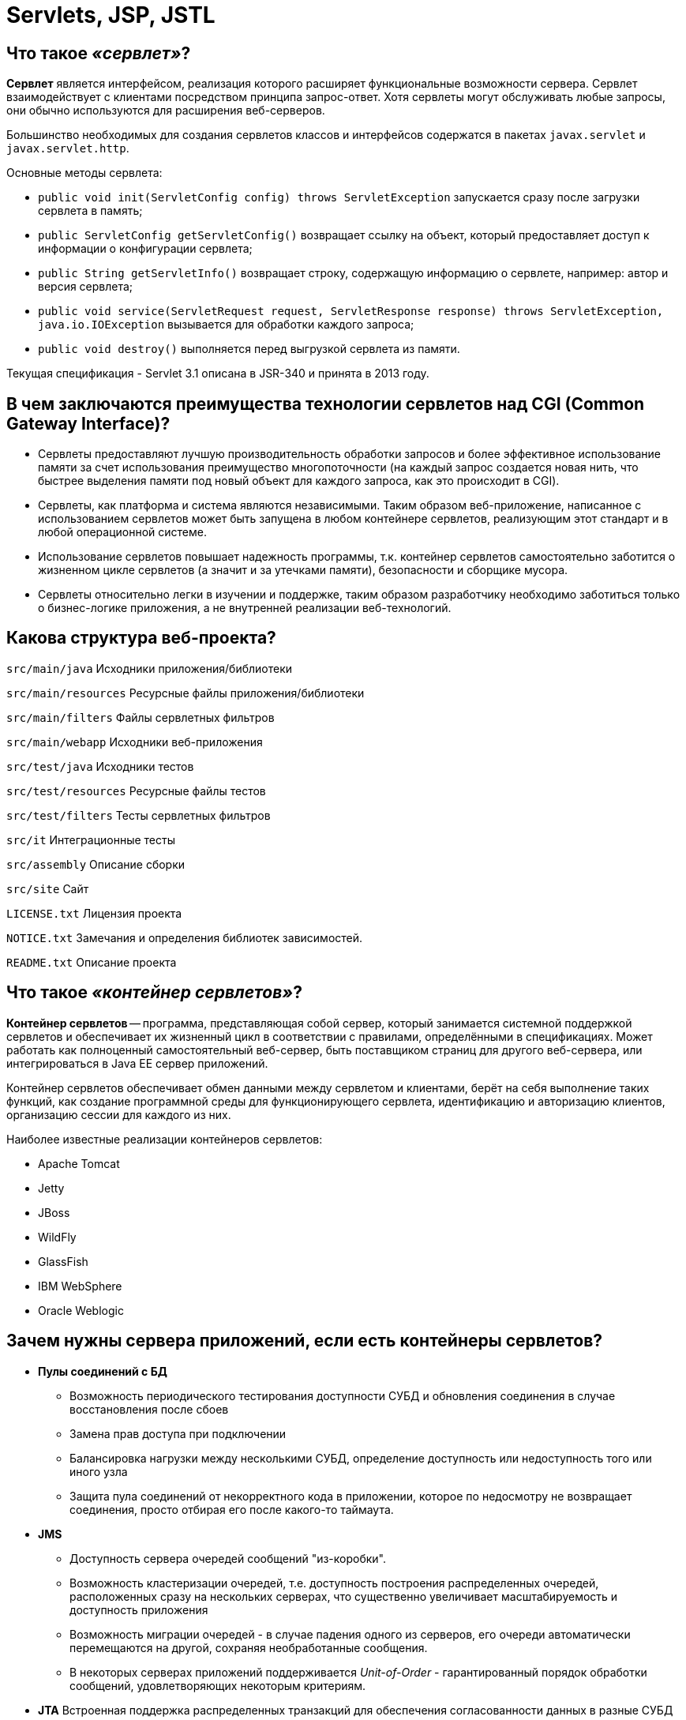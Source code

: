 
= Servlets, JSP, JSTL

== Что такое _«сервлет»_?

*Сервлет* является интерфейсом, реализация которого расширяет функциональные возможности сервера. Сервлет взаимодействует с клиентами посредством принципа запрос-ответ. Хотя сервлеты могут обслуживать любые запросы, они обычно используются для расширения веб-серверов.

Большинство необходимых для создания сервлетов классов и интерфейсов содержатся в пакетах `javax.servlet` и `javax.servlet.http`.

Основные методы сервлета:

* `public void init(ServletConfig config) throws ServletException` запускается сразу после загрузки сервлета в память;
* `public ServletConfig getServletConfig()` возвращает ссылку на объект, который предоставляет доступ к информации о конфигурации сервлета;
* `public String getServletInfo()` возвращает строку, содержащую информацию о сервлете, например: автор и версия сервлета;
* `public void service(ServletRequest request, ServletResponse response) throws ServletException, java.io.IOException` вызывается для обработки каждого запроса;
* `public void destroy()` выполняется перед выгрузкой сервлета из памяти.

Текущая спецификация - Servlet 3.1 описана в JSR-340 и принята в 2013 году.

== В чем заключаются преимущества технологии сервлетов над CGI (Common Gateway Interface)?

* Сервлеты предоставляют лучшую производительность обработки запросов и более эффективное использование памяти за счет использования преимущество многопоточности (на каждый запрос создается новая нить, что быстрее выделения памяти под новый объект для каждого запроса, как это происходит в CGI).
* Сервлеты, как платформа и система являются независимыми. Таким образом веб-приложение, написанное с использованием сервлетов может быть запущена в любом контейнере сервлетов, реализующим этот стандарт и в любой операционной системе.
* Использование сервлетов повышает надежность программы, т.к. контейнер сервлетов самостоятельно заботится о жизненном цикле сервлетов (а значит и за утечками памяти), безопасности и сборщике мусора.
* Сервлеты относительно легки в изучении и поддержке, таким образом разработчику необходимо заботиться только о бизнес-логике приложения, а не внутренней реализации веб-технологий.

== Какова структура веб-проекта?

`src/main/java` Исходники приложения/библиотеки

`src/main/resources` Ресурсные файлы приложения/библиотеки

`src/main/filters` Файлы сервлетных фильтров

`src/main/webapp` Исходники веб-приложения

`src/test/java` Исходники тестов

`src/test/resources` Ресурсные файлы тестов

`src/test/filters` Тесты сервлетных фильтров

`src/it` Интеграционные тесты

`src/assembly` Описание сборки

`src/site` Сайт

`LICENSE.txt` Лицензия проекта

`NOTICE.txt` Замечания и определения библиотек зависимостей.

`README.txt` Описание проекта

== Что такое _«контейнер сервлетов»_?

*Контейнер сервлетов* -- программа, представляющая собой сервер, который занимается системной поддержкой сервлетов и обеспечивает их жизненный цикл в соответствии с правилами, определёнными в спецификациях. Может работать как полноценный самостоятельный веб-сервер, быть поставщиком страниц для другого веб-сервера, или интегрироваться в Java EE сервер приложений.

Контейнер сервлетов обеспечивает обмен данными между сервлетом и клиентами, берёт на себя выполнение таких функций, как создание программной среды для функционирующего сервлета, идентификацию и авторизацию клиентов, организацию сессии для каждого из них.

Наиболее известные реализации контейнеров сервлетов:

* Apache Tomcat
* Jetty
* JBoss
* WildFly
* GlassFish
* IBM WebSphere
* Oracle Weblogic

== Зачем нужны сервера приложений, если есть контейнеры сервлетов?

* *Пулы соединений с БД*
 ** Возможность периодического тестирования доступности СУБД и обновления соединения в случае восстановления после сбоев
 ** Замена прав доступа при подключении
 ** Балансировка нагрузки между несколькими СУБД, определение доступность или недоступность того или иного узла
 ** Защита пула соединений от некорректного кода в приложении, которое по недосмотру не возвращает соединения, просто отбирая его после какого-то таймаута.
* *JMS*
 ** Доступность сервера очередей сообщений "из-коробки".
 ** Возможность кластеризации очередей, т.е. доступность построения распределенных очередей, расположенных сразу на нескольких серверах, что существенно увеличивает масштабируемость и доступность приложения
 ** Возможность миграции очередей - в случае падения одного из серверов, его очереди автоматически перемещаются на другой, сохраняя необработанные сообщения.
 ** В некоторых серверах приложений поддерживается _Unit-of-Order_ - гарантированный порядок обработки сообщений, удовлетворяющих некоторым критериям.
* *JTA* Встроенная поддержка распределенных транзакций для обеспечения согласованности данных в разные СУБД или очереди.
* *Безопасность*
 ** Наличие множества провайдеров безопасности и аутентификации:
  *** во встроенном или внешнем _LDAP-сервере_
  *** в базе данных
  *** в различных _Internet-directory_ (специализированных приложениях для управления правами доступа)
 ** Доступность _Single-Sign-On_ (возможности разделения пользовательской сессии между приложениями) посредством _Security Assertion Markup Language (SAML) 1/2_ или _Simple and Protected Negotiate (SPNEGO)_ и _Kerberos_: один из серверов выступает в роли базы для хранения пользователей, все другие сервера при аутентификации пользователя обращаются к этой базе.
 ** Возможность авторизации посредством протокола _eXtensible Access Control Markup Language (XACML)_, позволяющего описывать довольно сложные политики (например, приложение доступно пользователю только в рабочее время).
 ** Кластеризация всего вышеперечисленного
* *Масштабируемость и высокая доступность* Для контейнера сервлетов обычно так же возможно настроить кластеризацию, но она будет довольно примитивной, так как в случае его использования имеются следующие ограничения:
 ** Сложность передачи пользовательской сессии из одного _центра обработки данных (ЦоД)_ в другой через Интернет
 ** Отсутствие возможности эффективно настроить репликации сессий на большом (состоящем из 40-50 экземпляров серверов) кластере
 ** Невозможность обеспечения миграции экземпляров приложения на другой сервер
 ** Недоступность механизмов автоматического мониторинга и реакции на ошибки
* *Управляемость*
 ** Присутствие единого центра управления, т.н. _AdminServer_ и аналога _NodeManager_`'а, обеспечивающего
  *** Возможность одновременного запуска нескольких экземпляров сервера
  *** Просмотр состояния запущенных экземпляров сервера, обработчиков той или иной очереди, на том или ином сервере, количества соединений с той или иной БД
* *Административный канал и развертывание в промышленном режиме* Некоторые сервера приложений позволяют включить так называемый "административный канал" - отдельный порт, запросы по которому имеют приоритет.
 ** Просмотр состояния (выполняющихся транзакций, потоков, очередей) в случае недоступности ("зависания") сервера
 ** Обновление приложений "на-лету", без простоя:
  *** добавление на сервер новой версии приложения в "закрытом" режиме, пока пользователи продолжают работать со предыдущей
  *** тестирование корректности развертывания новой версии
  *** "скрытый" перевод на использование новой версии всех пользователей

== Как контейнер сервлетов управляет жизненным циклом сервлета, когда и какие методы вызываются?

Контейнер сервлетов управляет четырьмя фазами жизненного цикла сервлета:

* Загрузка класса сервлета -- когда контейнер получает запрос для сервлета, то происходит загрузка класса сервлета в память и вызов его конструктора без параметров.
* Инициализация класса сервлета -- после того как класс загружен контейнер инициализирует объект `ServletConfig` для этого сервлета и внедряет его через `init()` метод. Это и есть место где сервлет класс преобразуется из обычного класса в сервлет.
* Обработка запросов -- после инициализации сервлет готов к обработке запросов. Для каждого запроса клиента сервлет контейнер порождает новый поток и вызывает метод `service()` путем передачи ссылки на объекты ответа и запроса.
* Удаление - когда контейнер останавливается или останавливается приложение, то контейнер сервлетов уничтожает классы сервлетов путем вызова `destroy()` метода.

Таким образом, сервлет создаётся при первом обращении к нему и живёт на протяжении всего времени работы приложения (в отличии от объектов классов, которые уничтожаются сборщиком мусора после того, как они уже не используются) и весь жизненный цикл сервлета можно описать как последовательность вызова методов:

* `public void init(ServletConfig config)` -- используется контейнером для инициализации сервлета. Вызывается один раз за время жизни сервлета.
* `public void service(ServletRequest request, ServletResponse response)` -- вызывается для каждого запроса. Метод не может быть вызван раньше выполнения `init()` метода.
* `public void destroy()` -- вызывается для уничтожения сервлета (один раз за время жизни сервлета).

== Что такое _«дескриптор развертывания»_?

Дескриптор развертывания -- это конфигурационный файл артефакта, который будет развернут в контейнере сервлетов. В спецификации Java Platform, Enterprise Edition дескриптор развертывания описывает то, как компонент, модуль или приложение (такое, как веб-приложение или приложение предприятия) должно быть развернуто.

Этот конфигурационный файл указывает параметры развертывания для модуля или приложения с определенными настройками, параметры безопасности и описывает конкретные требования к конфигурации. Для синтаксиса файлов дескриптора развертывания используется язык XML.

[,xml]
----
<?xml version="1.0" encoding="UTF-8" ?>
<web-app xmlns="http://java.sun.com/xml/ns/j2ee"
    xmlns:xsi="http://www.w3.org/2001/XMLSchema-instance"
    xsi:schemaLocation="http://java.sun.com/xml/ns/j2ee http://java.sun.com/xml/ns/j2ee/web-app_2_4.xsd"
    version="2.4">

    <display-name>Display name.</display-name>
    <description>Description text.</description>

    <servlet>
        <servlet-name>ExampleServlet</servlet-name>
        <servlet-class>xyz.company.ExampleServlet</servlet-class>
        <load-on-startup>1</load-on-startup>
        <init-param>
            <param-name>configuration</param-name>
            <param-value>default</param-value>
        </init-param>
    </servlet>

    <servlet-mapping>
        <servlet-name>ExampleServlet</servlet-name>
        <url-pattern>/example</url-pattern>
    </servlet-mapping>

    <servlet>
        <servlet-name>ExampleJSP</servlet-name>
        <jsp-file>/sample/Example.jsp</jsp-file>
    </servlet>

    <context-param>
        <param-name>myParam</param-name>
        <param-value>the value</param-value>
    </context-param>
</web-app>
----

Для веб-приложений дескриптор развертывания должен называться `web.xml` и находиться в директории `WEB-INF`, в корне веб-приложения. Этот файл является стандартным дескриптором развертывания, определенным в спецификации. Также есть и другие типы дескрипторов, такие, как файл дескриптора развертывания `sun-web.xml`, содержащий специфичные для _Sun GlassFish Enterprise Server_ данные для развертывания именно для этого сервера приложений или файл `application.xml` в директории `META-INF` для приложений _J2EE_.

== Какие действия необходимо проделать при создании сервлетов?

Чтобы создать сервлет `ExampleServlet`, необходимо описать его в дескрипторе развёртывания:

[,xml]
----
<servlet-mapping>
    <servlet-name>ExampleServlet</servlet-name>
    <url-pattern>/example</url-pattern>
</servlet-mapping>
<servlet>
    <servlet-name>ExampleServlet</servlet-name>
    <servlet-class>xyz.company.ExampleServlet</servlet-class>
    <init-param>
        <param-name>config</param-name>
        <param-value>default</param-value>
    </init-param>
</servlet>
----

Затем создать класс `xyz.company.ExampleServlet` путём наследования от `HttpServlet` и реализовать логику его работы в методе `service()` или методах `doGet()`/`doPost()`.

== В каком случае требуется переопределять метод `service()`?

Метод `service()` переопределяется, когда необходимо, чтобы сервлет обрабатывал все запросы (и `GET`, и `POST`) в одном методе.

Когда контейнер сервлетов получает запрос клиента, то происходит вызов метода `service()`, который в зависимости от поступившего запроса вызывает или метод `doGet()` или метод `doPost()`.

== Есть ли смысл определять для сервлета конструктор? Каким образом лучше инициализировать данные?

Большого смысла определять для сервлета конструктор нет, т.к. инициализировать данные лучше не в конструкторе, а переопределив метод `init()`, в котором имеется возможность доступа к параметрам инициализации сервлета через использование объекта `ServletConfig`.

== Почему необходимо переопределить только `init()` метод без аргументов?

Метод `init()` переопределяется, если необходимо инициализировать какие-то данные до того как сервлет начнет обрабатывать запросы.

При переопределении метода `init(ServletConfig config)`, первым должен быть вызван метод `super(config)`, который обеспечит вызов метода `init(ServletConfig config)` суперкласса. `GenericServlet` предоставляет другой метод `init()` без параметров, который будет вызываться в конце метода `init(ServletConfig config)`.

Необходимо использовать переопределенный метод `init()` без параметров для инициализации данных во избежание каких-либо проблем, например ошибку, когда вызов `super()` не указан в переопределенном `init(ServletConfig config)`.

== Какие наиболее распространенные задачи выполняются в контейнере сервлетов?

* Поддержка обмена данными. Контейнер сервлетов предоставляет легкий способ обмена данными между веб клиентом (браузером) и сервлетом. Благодаря контейнеру нет необходимости создавать слушателя сокета на сервере для отслеживания запросов от клиента, а также разбирать запрос и генерировать ответ. Все эти важные и комплексные задачи решаются с помощью контейнера и разработчик может сосредоточиться на бизнес логике приложения.
* Управление жизненным циклом сервлетов и ресурсов. Начиная от загрузки сервлета в память, инициализации, внедрения методов и заканчивая уничтожением сервлета. Контейнер так же предоставляет дополнительные утилиты, например JNDI, для управления пулом ресурсов.
* Поддержка многопоточности. Контейнер самостоятельно создает новую нить для каждого запроса и предоставляет ей запрос и ответ для обработки. Таким образом сервлет не инициализируется заново для каждого запроса и тем самым сохраняет память и уменьшает время до обработки запроса.
* Поддержка JSP. JSP классы не похожи на стандартные классы джавы, но контейнер сервлетов преобразует каждую JSP в сервлет и далее управляется контейнером как обычным сервлетом.
* Различные задачи. Контейнер сервлетов управляет пулом ресурсов, памятью приложения, сборщиком мусора. Предоставляются возможности настройки безопасности и многое другое.

== Что вы знаете о _сервлетных фильтрах_?

*Сервлетный фильтр* - это Java-код, пригодный для повторного использования и позволяющий преобразовать содержание HTTP-запросов, HTTP-ответов и информацию, содержащуюся в заголовках HTML. Сервлетный фильтр занимается предварительной обработкой запроса, прежде чем тот попадает в сервлет, и/или последующей обработкой ответа, исходящего из сервлета.

Сервлетные фильтры могут:

* перехватывать инициацию сервлета прежде, чем сервлет будет инициирован;
* определить содержание запроса прежде, чем сервлет будет инициирован;
* модифицировать заголовки и данные запроса, в которые упаковывается поступающий запрос;
* модифицировать заголовки и данные ответа, в которые упаковывается получаемый ответ;
* перехватывать инициацию сервлета после обращения к сервлету.

Сервлетный фильтр может быть конфигурирован так, что он будет работать с одним сервлетом или группой сервлетов. Основой для формирования фильтров служит интерфейс `javax.servlet.Filter`, который реализует три метода:

* `void init(FilterConfig config) throws ServletException`;
* `void destroy()`;
* `void doFilter(ServletRequest request, ServletResponse response, FilterChain chain) throws IOException, ServletException`;

Метод `init()` вызывается прежде, чем фильтр начинает работать,и настраивает конфигурационный объект фильтра. Метод `doFilter()` выполняет непосредственно работу фильтра. Таким образом, сервер вызывает `init()` один раз, чтобы запустить фильтр в работу, а затем вызывает `doFilter()` столько раз, сколько запросов будет сделано непосредственно к данному фильтру. После того, как фильтр заканчивает свою работу, вызывается метод `destroy()`.

Интерфейс `FilterConfig` содержит метод для получения имени фильтра, его параметров инициации и контекста активного в данный момент сервлета. С помощью своего метода `doFilter()` каждый фильтр получает текущий запрос `request` и ответ `response`, а также `FilterChain`, содержащий список фильтров, предназначенных для обработки. В `doFilter()` фильтр может делать с запросом и ответом всё, что ему захочется - собирать данные или упаковывать объекты для придания им нового поведения. Затем фильтр вызывает `chain.doFilter()`, чтобы передать управление следующему фильтру. После возвращения этого вызова фильтр может по окончании работы своего метода `doFilter()` выполнить дополнительную работу над полученным ответом. К примеру, сохранить регистрационную информацию об этом ответе.

После того, как класс-фильтр откомпилирован, его необходимо установить в контейнер и _«приписать» (map)_ к одному или нескольким сервлетам. Объявление и подключение фильтра отмечается в дескрипторе развёртывания `web.xml` внутри элементов `<filter>` и `<filter-mapping>`. Для подключение фильтра к сервлету необходимо использовать вложенные элементы `<filter-name>` и `<servlet-name>`.

____
Объявление класс-фильтра `FilterConnect` с именем `FilterName`:
____

[,xml]
----
  <filter>
        <filter-name>FilterName</filter-name>
        <filter-class>FilterConnect</filter-class>
        <init-param>
                <!--- фильтр имеет параметр инициализации `active`, которому присваивается значение `true`. -->
                <param-name>active</param-name>
                <param-value>true</param-true>
        </init-param>
  </filter>
----

____
Подключение фильтра `FilterName` к сервлету `ServletName`:
____

[,xml]
----
  <filter-mapping>
        <filter-name>FilterName</filter-name>
        <servlet-name>ServletName</servlet-name>
  </filter-mapping>
----

Для связи фильтра со страницами HTML или группой сервлетов необходимо использовать тег `<url-pattern>`:

____
Подключение фильтра `FilterName` ко всем вызовам .html страниц
____

[,xml]
----
  <filter-mapping>
          <filter-name>FilterName</filter-name>
          <url-pattern>*.html</url-pattern>
  </filter-mapping>
----

Порядок, в котором контейнер строит цепочку фильтров для запроса определяется следующими правилами:

* цепочка, определяемая `<url-pattern>`, выстраивается в том порядке, в котором встречаются соответствующие описания фильтров в `web.xml`;
* последовательность сервлетов, определенных с помощью `<servlet-name>`, также выполняется в той последовательности, в какой эти элементы встречаются в дескрипторе развёртывания `web.xml`.

== Зачем в сервлетах используются различные _listener_?

*Listener (слушатель)* работает как триггер, выполняя определённые действия при наступлении какого-либо события в жизненном цикле сервлета.

Слушатели, разделённые по области видимости (scope):

* _Request_:
 ** `ServletRequestListener` используется для того, чтобы поймать момент создания и уничтожения запроса;
 ** `ServletRequestAttributeListener` используется для прослушивания событий, происходящих с атрибутами запроса.
* _Context_:
 ** `ServletContextListener` позволяет поймать момент, когда контекст инициализируется либо уничтожается;
 ** `ServletContextAttributeListener` используется для прослушивании событий, происходящих с атрибутами в контексте.
* _Session_:
 ** `HttpSessionListener` позволяет поймать момент создания и уничтожения сессии;
 ** `HttpSessionAttributeListener` используется при прослушивании событий происходящих с атрибутами в сессии;
 ** `HttpSessionActivationListener` используется в случае, если происходит миграция сессии между различными JVM в распределённых приложениях;
 ** `HttpSessionBindingListener` так же используется для прослушивания событий, происходящих с атрибутами в сессии. Разница между `HttpSessionAttributeListener` и `HttpSessionBindingListener` слушателями: первый декларируется в `web.xml`; экземпляр класса создается контейнером автоматически в единственном числе и применяется ко всем сессиям; второй: экземпляр класса должен быть создан и закреплён за определённой сессией «вручную», количество экземпляров также регулируется самостоятельно.

Подключение слушателей:

[,xml]
----
<web-app>
    ...
    <listener>
        <listener-class>xyz.company.ExampleListener</listener-class>
    </listener>
    ...
</web-app>
----

`HttpSessionBindingListener` подключается в качестве атрибута непосредственно в сессию, т.е., чтобы его подключить необходимо:

* создать экземпляр класса, реализующего этот интерфейс;
* положить созданный экземпляр в сессию при помощи `setAttribute(String, Object)`.

== Когда стоит использовать фильтры сервлетов, а когда слушателей?

Следует использовать фильтры, если необходимо обрабатывать входящие или исходящие данные (например: для аутентификации, преобразования формата, компрессии, шифрования и т.д.), в случае, когда необходимо реагировать на события - лучше применять слушателей.

== Как реализовать запуск сервлета одновременно с запуском приложения?

Контейнер сервлетов обычно загружает сервлет по первому запросу клиента.

Если необходимо загрузить сервлет прямо на старте приложения (например если загрузка сервлета происходит длительное время) следует использовать элемент `<load-on-startup>` в дескрипторе или аннотацию `@loadOnStartup` в коде сервлета, что будет указывать на необходимость загрузки сервлета при запуске.

Если целочисленное значение этого параметра отрицательно, то сервлет будет загружен при запросе клиента. В противном случае - загрузится на старте приложения, при этом, чем число меньше, тем раньше в очереди на загрузку он окажется.

[,xml]
----
<servlet>
    <servlet-name>ExampleServlet</servlet-name>
    <servlet-class>xyz.company.ExampleServlet</servlet-class>
    <load-on-startup>1</load-on-startup>
</servlet>
----

== Как обработать в приложении исключения, выброшенные другим сервлетом?

Когда приложение выбрасывет исключение контейнер сервлетов обрабатывает его и создаёт ответ в формате HTML. Это аналогично тому, что происходит при кодах ошибок вроде 404, 403 и т.д.

В дополнении к этому существует возможность написания собственных сервлетов для обработки исключений и ошибок с указанием их в дескрипторе развертывания:

[,xml]
----
<error-page>
    <error-code>404</error-code>
    <location>/AppExceptionHandler</location>
</error-page>

<error-page>
    <exception-type>javax.servlet.ServletException</exception-type>
    <location>/AppExceptionHandler</location>
</error-page>
----

Основная задача таких сервлетов - обработать ошибку/исключение и сформировать понятный ответ пользователю. Например, предоставить ссылку на главную страницу или же описание ошибки.

== Что представляет собой `ServletConfig`?

Интерфейс `javax.servlet.ServletConfig` используется для передачи сервлету конфигурационной информации. Каждый сервлет имеет свой собственный экземпляр объекта `ServletConfig`, создаваемый контейнером сервлетов.

Для установки параметров конфигурации используются параметры `init-param` в `web.xml`:

[,xml]
----
<servlet>
    <servlet-name>ExampleServlet</servlet-name>
    <servlet-class>xyz.company.ExampleServlet</servlet-class>
    <init-param>
        <param-name>exampleParameter</param-name>
        <param-value>parameterValue</param-value>
    </init-param>
</servlet>
----

или аннотации `@WebInitParam`:

[,java]
----
@WebServlet(
    urlPatterns = "/example",
    initParams = {
        @WebInitParam(name = "exampleParameter", value = "parameterValue")
    }
)
public class ExampleServlet extends HttpServlet {
    //...
}
----

Для получения `ServletConfig` сервлета используется метод `getServletConfig()`.

== Что представляет собой `ServletContext`?

Уникальный (в рамках веб-приложения) объект `ServletContext` реализует интерфейс `javax.servlet.ServletContext` и предоставляет сервлетам доступ к параметрам этого веб-приложения.  Для предоставления доступа используется элемент `<context-param>` в `web.xml`:

[,xml]
----
<web-app>
    ...
    <context-param>
        <param-name>exampleParameter</param-name>
        <param-value>parameterValue</param-value>
    </context-param>
    ...
</web-app>
----

Объект `ServletContext` можно получить с помощью метода `getServletContext()` у интерфейса `ServletConfig`. Контейнеры сервлетов так же могут предоставлять контекстные объекты, уникальные для группы сервлетов. Каждая из групп будет связана со своим набором URL-путей хоста. В спецификации Servlet 3 `ServletContext` был расширен и теперь предоставляет возможности программного добавления слушателей и фильтров в приложение. Так же у этого интерфейса имеется множество полезных методов таких как 	`getServerInfo()`, `getMimeType()`, `getResourceAsStream()` и т.д.

== В чем отличия `ServletContext` и `ServletConfig`?

* `ServletConfig` уникален для сервлета, а `ServletContext` - для приложения;
* `ServletConfig` используется для предоставления параметров инициализации конкретному сервлету, а `ServletContext` для предоставления параметров инициализации для всех сервлетов приложения;
* для `ServletConfig` возможности модифицировать атрибуты отсутствуют, атрибуты в объекте `ServletContext` можно изменять.

== Для чего нужен интерфейс `ServletResponse`?

Интерфейс `ServletResponse` используется для отправки данных клиенту. Все методы данного инструмента служат именно этой цели:

* `String getCharacterEncoding()` - возвращает MIME тип кодировки (к примеру - UTF8), в которой будет выдаваться информация;
* `void setLocale(Locale locale)`/`Locale getLocale()` - указывают на язык используемый в документе;
* `ServletOutputStream getOutputStream()`/`PrintWriter getWriter()` - возвращают потоки вывода данных;
* `void setContentLength(int len)` - устанавливает значение поля HTTP заголовка _Content-Length_;
* `void setContentType(String type)` - устанавливает значение поля HTTP заголовка _Content-Type_.
* `void reset()` - позволяет сбросить HTTP заголовок к значениям по-умолчанию, если он ещё не был отправлен
* и др.

== Для чего нужен интерфейс `ServletRequest`?

Интерфейс `ServletRequest` используется для получения параметров соединения, запроса, а также заголовков, входящего потока данных и т.д.

== Что такое `Request Dispatcher`?

Интерфейс `RequestDispatcher` используется для передачи запроса другому ресурсу, при этом существует возможность добавления данных, полученных из этого ресурса к собственному ответу сервлета. Так же этот интерфейс используется для внутренней коммуникации между сервлетами в одном контексте.

В интерфейсе объявлено два метода:

* `void forward(ServletRequest var1, ServletResponse var2)` -- передает запрос из сервлета к другому ресурсу (сервлету, JSP или HTML файлу) на сервере.
* `void include(ServletRequest var1, ServletResponse var2)` -- включает контент ресурса (сервлет, JSP или HTML страница) в ответ.

Доступ к интерфейсу можно получить с помощью метода интерфейса `ServletContext` - `RequestDispatcher getRequestDispatcher(String path)`, где путь начинающийся с `/`, интерпретируется относительно текущего корневого пути контекста.

== Как из одного сервлета вызвать другой сервлет?

Для вызова сервлета из того же приложения необходимо использовать механизм внутренней коммуникации сервлетов (_inter-servlet communication mechanisms_) через вызовы методов `RequestDispatcher`:

* `forward()` - передаёт выполнение запроса в другой сервлет;
* `include()` - предоставляет возможность включить результат работы другого сервлета в возвращаемый ответ.

Если необходимо вызывать сервлет принадлежащий другому приложению, то использовать `RequestDispatcher` уже не получится, т.к. он определен только для текущего приложения. Для подобных целей необходимо использовать метод `ServletResponse` - `sendRedirect()` которому предоставляется полный URL другого сервлета. Для передачи данных между сервлетами можно использовать `cookies`.

== Чем отличается `sendRedirect()` от `forward()`?

*`forward()`*:

* Выполняется на стороне сервера;
* Запрос перенаправляется на другой ресурс в пределах того же сервера;
* Не зависит от протокола клиентского запроса, так как обеспечивается контейнером сервлетов;
* Нельзя применять для внедрения сервлета в другой контекст;
* Клиент не знает о фактически обрабатываемом ресурсе и URL в строке остается прежним;
* Выполняется быстрее метода `sendRedirect()`;
* Определён в интерфейсе `RequestDispatcher`.

*`sendRedirect()`*:

* Выполняется на стороне клиента;
* Клиенту возвращается ответ `302 (redirect)` и запрос перенаправляется на другой сервер;
* Может использоваться только с клиентами HTTP;
* Разрешается применять для внедрения сервлета в другой контекст;
* URL адрес изменяется на адрес нового ресурса;
* Медленнее `forward()` т.к. требует создания нового запроса;
* Определён в интерфейсе `HttpServletResponse`.

== Для чего используются атрибуты сервлетов и как происходит работа с ними?

Атрибуты сервлетов используются для внутренней коммуникации сервлетов.

В веб-приложении существует возможность работы с атрибутами используя методы `setAttribute()`, `getAttribute()`, `removeAttribute()`, `getAttributeNames()`, которые предоставлены интерфейсами `ServletRequest`, `HttpSession` и `ServletContext` (для областей видимости _request_, _session_, _context_ соответственно).

== Каким образом можно допустить в сервлете deadlock?

Можно получить блокировку, например, допустив циклические вызовы метода `doPost()` в методе `doGet()` и метода `doGet()` в методе `doPost()`.

== Как получить реальное расположение сервлета на сервере?

Реальный путь к расположению сервлета на сервере можно получить из объекта `ServletContext`:

`getServletContext().getRealPath(request.getServletPath())`.

== Как получить информацию о сервере из сервлета?

Информацию о сервере можно получить из объекта `ServletContext`:

`getServletContext().getServerInfo()`.

== Как получить IP адрес клиента на сервере?

IP адрес клиента можно получить вызвав `request.getRemoteAddr()`.

== Какие классы-обертки для сервлетов вы знаете?

Собственные обработчики `ServletRequest` и `ServletResponse` можно реализовать, добавив новые или переопределив существующие методы у классов-обёрток `ServletRequestWrapper` (`HttpServletRequestWrapper`) и `ServletResponseWrapper` (`HttpServletRequestWrapper`).

== В чем отличия `GenericServlet` и `HttpServlet`?

Абстрактный класс `GenericServlet` -- независимая от используемого протокола реализация интерфейса `Servlet`, а абстрактный класс `HttpServlet` в свою очередь расширяет `GenericServlet` для протокола HTTP..

== Почему `HttpServlet` класс объявлен как абстрактный?

Класс `HTTPServlet` предоставляет лишь общую реализацию сервлета для HTTP протокола. Реализация ключевых методов `doGet()` и `doPost()`, содержащих основную бизнес-логику перекладывается на разработчика и по умолчанию возвращает `HTTP 405 Method Not Implemented error`.

== Какие основные методы присутствуют в классе `HttpServlet`?

* `doGet()` - для обработки HTTP запросов `GET`;
* `doPost()` - для обработки HTTP запросов `POST`;
* `doPut()` - для обработки HTTP запросов `PUT`;
* `doDelete()` - для обработки HTTP запросов `DELETE`;
* `doHead()` - для обработки HTTP запросов `HEAD`;
* `doOptions()` - для обработки HTTP запросов `OPTIONS`;
* `doTrace()` - для обработки HTTP запросов `TRACE`.

== Стоит ли волноваться о многопоточной безопасности работая с сервлетами?

Методы `init()` и `destroy()` вызываются один раз за жизненный цикл сервлета -- поэтому по поводу них беспокоиться не стоит.

Методы `doGet()`, `doPost()`, `service()` вызываются на каждый запрос клиента и т.к. сервлеты используют многопоточность, то здесь задумываться о потокобезопасной работе обязательно. При этом правила использования многопоточности остаются теми же: локальные переменные этих методов будут созданы отдельно для каждого потока, а при использовании глобальных разделяемых ресурсов необходимо использовать синхронизацию или другие приёмы многопоточного программирования.

== Какой метод HTTP не является неизменяемым?

HTTP метод называется неизменяемым, если он на один и тот же запрос всегда возвращает одинаковый результат. HTTP методы `GET`, `PUT`, `DELETE`, `HEAD` и `OPTIONS` являются неизменяемыми, поэтому необходимо реализовывать приложение так, чтобы эти методы возвращали одинаковый результат постоянно. К изменяемым методам относится метод `POST`, который и используется для реализации чего-либо, что изменяется при каждом запросе.

К примеру, для доступа к статической HTML странице используется метод `GET`, т.к. он всегда возвращает одинаковый результат. При необходимости сохранять какую-либо информацию, например в базе данных, нужно использовать `POST` метод.

== Какие есть методы отправки данных с клиента на сервер?

* `GET` - используется для запроса содержимого указанного ресурса, изображения или гипертекстового документа. Вместе с запросом могут передаваться дополнительные параметры как часть URI, значения могут выбираться из полей формы или передаваться непосредственно через URL. При этом запросы кэшируются и имеют ограничения на размер. Этот метод является основным методом взаимодействия браузера клиента и веб-сервера.
* `POST` - используется для передачи пользовательских данных в содержимом HTTP-запроса на сервер. Пользовательские данные упакованы в тело запроса согласно полю заголовка Content-Type и/или включены в URI запроса. При использовании метода POST под URI подразумевается ресурс, который будет обрабатывать запрос.

== В чем разница между методами `GET` и `POST`?

* `GET` передает данные серверу используя URL, тогда как `POST` передает данные, используя тело HTTP запроса. Длина URL ограничена 1024 символами, это и будет верхним ограничением для данных, которые можно отослать через `GET`. `POST` может отправлять гораздо большие объемы данных. Лимит устанавливается web-server и составляет обычно около 2 Mb.
* Передача данных методом `POST` более безопасна, чем методом `GET`, так как секретные данные (например пароль) не отображаются напрямую в web-клиенте пользователя, в отличии от URL, который виден почти всегда. Иногда это преимущество превращается в недостаток - вы не сможете послать данные за кого-то другого.
* ``GET``метод является неизменяемым, тогда как `POST` -- изменяемый.

== В чем разница между `PrintWriter` и `ServletOutputStream`?

`PrintWriter` -- класс для работы с символьным потоком, экземпляр которого можно получить через метод `ServletResponse` `getWriter()`;

`ServletOutputStream` -- класс для работы байтовым потоком. Для получения его экземпляра используется метод `ServletResponse` `getOutputStream()`.

== Можно ли одновременно использовать в сервлете `PrintWriter` и `ServletOutputStream`?

Так сделать не получится, т.к. при попытке одновременного вызова `getWriter()` и `getOutputStream()` будет выброшено исключение `java.lang.IllegalStateException` с сообщением, что уже был вызван другой метод.

== Расскажите об интерфейсе `SingleThreadModel`.

Интерфейс `SingleThreadModel` является маркерным - в нем не объявлен ни один метод, однако, если сервлет реализует этот интерфейс, то метод `service()` этого сервлета гарантированно не будет одновременно выполняться в двух потоках. Контейнер сервлетов либо синхронизирует обращения к единственному экземпляру, либо обеспечивает поддержку пула экземпляров и перенаправление запроса свободному сервлету.
Другими словами, контейнер гарантирует отсутствие конфликтов при одновременном обращении к переменным или методам экземпляра сервлета. Однако существуют также и другие разделяемые ресурсы, которые даже при использовании этого интерфейса, остаются всё так же доступны обработчикам запросов в других потоках. Т.о. пользы от использования этого интерфейса немного и в спецификации Servlet 2.4 он был объявлен `deprecated`.

== Что означает _URL encoding_? Как это осуществить в Java?

*URL Encoding* -- процесс преобразования данных в форму CGI (Common Gateway Interface), не содержащую пробелов и нестандартных символов, которые заменяются в процессе кодирования на специальные escape-символы. В Java для кодирования строки используется метод `java.net.URLEncoder.encode(String str, String unicode)`. Обратная операция декодирования возможна через использование метода `java.net.URLDecoder.decode(String str, String unicode)`.

____
`Hello мир!` преобразовывается в `Hello%20%D0%BC%D0%B8%D1%80!`.
____

== Какие различные методы управления сессией в сервлетах вы знаете?

При посещении клиентом Web-ресурса и выполнении вариантов запросов, контекстная информация о клиенте не хранится. В протоколе HTTP нет возможностей для сохранения и изменения информации о предыдущих посещениях клиента. Сеанс (сессия) -- соединение между клиентом и сервером, устанавливаемое на определенное время, за которое клиент может отправить на сервер сколько угодно запросов. Сеанс устанавливается непосредственно между клиентом и Web-сервером. Каждый клиент устанавливает с сервером свой собственный сеанс. Сеансы используются для обеспечения хранения данных во время нескольких запросов Web-страницы или на обработку информации, введенной в пользовательскую форму в результате нескольких HTTP-соединений (например, клиент совершает несколько покупок в интернет-магазине; студент отвечает на несколько тестов в системе дистанционного обучения).

Существует несколько способов обеспечения уникального идентификатора сессии:

* *User Authentication* -- Предоставление учетных данных самим пользователем в момент аутентификации. Переданная таким образом информация в дальнейшем используется для поддержания сеанса. Это метод не будет работать, если пользователь вошёл в систему одновременно из нескольких мест.
* *HTML Hidden Field* -- Присвоение уникального значения скрытому полю HTML страницы, в момент когда пользователь начинает сеанс. Этот метод не может быть использован со ссылками, потому что нуждается в подтверждении формы со скрытым полем каждый раз во время формирования запроса. Кроме того, это не безопасно, т.к. существует возможность простой подмены такого идентификатора.
* *URL Rewriting* -- Добавление идентификатора сеанса как параметра URL. Достаточно утомительная операция, потому что требует постоянного отслеживания этого идентификатора при каждом запросе или ответе.
* *Cookies* -- Использование небольших фрагментов данных, отправленных web-сервером и хранимых на устройстве пользователя. Данный метод не будет работать, если клиент отключает использование cookies.
* *Session Management API* -- Использование специального API для отслеживания сеанса, построенный на основе и на методах, описанных выше и который решает частные проблемы перечисленных способов:
 ** Чаще всего недостаточно просто отслеживать сессию, необходимо ещё и сохранять какие-либо дополнительные данные о ней, которые могут потребоваться при обработке последующих запросов. Осуществление такого поведения требует много дополнительных усилий.
 ** Все вышеперечисленные методы не являются универсальными: для каждого из них можно подобрать конкретный сценарий, при котором они не будут работать.

== Что такое _cookies_?

*Сookies («куки»)* -- небольшой фрагмент данных, отправленный web-сервером и хранимый на устройстве пользователя. Всякий раз при попытке открыть страницу сайта, web-клиент пересылает соответствующие этому сайту cookies web-серверу в составе HTTP-запроса. Применяется для сохранения данных на стороне пользователя и на практике обычно используется для:

* аутентификации пользователя;
* хранения персональных предпочтений и настроек пользователя;
* отслеживания состояния сеанса доступа пользователя;
* ведения разнообразной статистики.

== Какие методы для работы с cookies предусмотрены в сервлетах?

Servlet API предоставляет поддержку cookies через класс `javax.servlet.http.Cookie`:

* Для получения массива cookies из запроса необходимо воспользоваться методом `HttpServletRequest.getCookies()`. Методов для добавления cookies в `HttpServletRequest` не предусмотрено.
* Для добавления cookie в ответ используется `HttpServletResponse.addCookie(Cookie c)`. Метода получения cookies в `HttpServletResponse` отсутствует.

== Что такое _URL Rewriting_?

*URL Rewriting* - специальная перезапись (перекодирование) оригинального URL. Данный механизм может использоваться для управления сессией в сервлетах, когда _cookies_ отключены.

== Зачем нужны и чем отличаются методы `encodeURL()` и `encodeRedirectURL()`?

`HttpServletResponse.encodeURL()` предоставляет способ преобразования URL в HTML гиперссылку с преобразованием спецсимволов и пробелов, а так же добавления _session id_ к URL. Такое поведение аналогично `java.net.URLEncoder.encode()`, но с добавлением дополнительного параметра `jsessionid` в конец URL.

Метод `HttpServletResponse.encodeRedirectURL()` преобразует URL для последующего использования в методе `sendRedirect()`.

Таким образом для HTML гиперссылок при _URL rewriting_ необходимо использовать `encodeURL()`, а для URL при перенаправлении - `encodeRedirectUrl()`.

== Что такое _«сессия»_?

*Сессия*  - это сеанс связи между клиентом и сервером, устанавливаемый на определенное время. Сеанс устанавливается непосредственно между клиентом и веб-сервером в момент получения первого запроса к веб-приложению. Каждый клиент устанавливает с сервером свой собственный сеанс, который сохраняется до окончания работы с приложением.

== Как уведомить объект в сессии, что сессия недействительна или закончилась?

Чтобы быть уверенным в том, что объект будет оповещён о прекращении сессии, нужно реализовать интерфейс `javax.servlet.http.HttpSessionBindingListener`. Два метода этого интерфейса: `valueBound()` и `valueUnbound()` используются при добавлении объекта в качестве атрибута к сессии и при уничтожении сессии соответственно.

== Какой существует эффективный способ удостоверится, что все сервлеты доступны только для пользователя с верной сессией?

Сервлет фильтры используются для перехвата всех запросов между контейнером сервлетов и сервлетом. Поэтому логично использовать соответствующий фильтр для проверки необходимой информации (например валидности сессии) в запросе.

== Как мы можем обеспечить _transport layer security_ для нашего веб приложения?

Для обеспечения _transport layer security_ необходимо настроить поддержку SSL сервлет контейнера. Как это сделать зависит от конкретной реализации сервлет-контейнера.

== Как организовать подключение к базе данных, обеспечить журналирование в сервлете?

При работе с большим количеством подключений к базе данных рекомендуется инициализировать их в _servlet context listener_, а также установить в качестве атрибута контекста для возможности использования другими сервлетами.

Журналирование подключается к сервлету стандартным для логгера способом (например для _log4j_ это может быть property-файл или XML-конфигурация) , а далее эта информация используется при настройке соответствующего _context listener_.

== Какие основные особенности появились в спецификации _Servlet 3_?

* *Servlet Annotations*. До Servlet 3 вся конфигурация содержалась в `web.xml`, что приводило к ошибкам и неудобству при работе с большим количестве сервлетов. Примеры аннотаций: `@WebServlet`, `@WebInitParam`, `@WebFilter`, `@WebListener`.
* *Web Fragments*. Одностраничное веб приложение может содержать множество модулей: все модули прописываются в `fragment.xml` в папке `META-INF\`. Это позволяет разделять веб приложение на отдельные модули, собранные как .jar-файлы в отдельной `lib\` директории.
* *Динамическое добавление веб компонентов*. Появилась возможность программно добавлять фильтры и слушатели, используя `ServletContext` объект. Для этого применяются методы `addServlet()`, `addFilter()`, `addListener()`. Используя это нововведение стало доступным построение динамической системы, в которой необходимый объект будет создан и вызван только по необходимости.
* *Асинхронное выполнение*. Поддержка асинхронной обработки позволяет передать выполнение запроса в другой поток без удержания всего сервера занятым.

== Какие способы аутентификации доступны сервлету?

Спецификация сервлетов определяет четыре типа проверки подлинности:

* *HTTP Basic Authentication* - `BASIC`. При доступе к закрытым ресурсам появится окно, которое попросит ввести данные для аутентификации.
* *Form Based Login* - `FORM`. Используется собственная html форма:
* *HTTP Digest Authentication* - `DIGEST`. Цифровая аутентификация с шифрованием.
* *HTTPS Authentication* - `CLIENT-CERT`. Аутентификация с помощью клиентского сертификата.

[,xml]
----
<login-config>
    <auth-method>FORM</auth-method>
    <form-login-config>
        <form-login-page>/login.html</form-login-page>
        <form-error-page>/error.html</form-error-page>
    </form-login-config>
</login-config>
----

== Что такое _Java Server Pages (JSP)_?

*JSP (JavaServer Pages)* -- платформонезависимая переносимая и легко расширяемая технология разработки веб-приложений, позволяющая веб-разработчикам создавать содержимое, которое имеет как статические, так и динамические компоненты. Страница JSP содержит текст двух типов: статические исходные данные, которые могут быть оформлены в одном из текстовых форматов HTML, SVG, WML, или XML, и _JSP-элементы_, которые конструируют динамическое содержимое. Кроме этого могут использоваться _библиотеки JSP-тегов_, а также _EL (Expression Language)_, для внедрения Java-кода в статичное содержимое JSP-страниц.

Код JSP-страницы транслируется в Java-код сервлета с помощью компилятора JSP-страниц _Jasper_, и затем компилируется в байт-код JVM.

JSP-страницы загружаются на сервере и управляются Java EE Web Application. Обычно такие страницы упакованы в файловые архивы .war и .ear.

== Зачем нужен JSP?

JSP расширяет технологию сервлетов обеспечивая возможность создания динамических страницы с HTML подобным синтаксисом.

Хотя создание представлений поддерживается и в сервлетах, но большая часть любой веб-страницы является статической, поэтому код сервлета в таком случае получается чересчур перегруженным, замусоренным и поэтому при его написании легко допустить ошибку.

Еще одним преимуществом JSP является горячее развертывание - возможность заменить одну страницу на другую непосредственно в контейнере без необходимости перекомпилировать весь проект или перезапускать сервер.

Однако рекомендуется избегать написания серьёзной бизнес-логики в JSP и использовать страницу только в качестве представления.

== Опишите, как обрабатываются JSP страницы, начиная от запроса к серверу, заканчивая ответом пользователю.

Когда пользователь переходит по ссылке на страницу `page.jsp`, он отправляет http-запрос на сервер `GET /page.jsp`. Затем, на основе этого запроса и текста самой страницы, сервер генерирует java-класс, компилирует его и выполняет полученный сервлет, формирующий ответ пользователю в виде представления этой страницы, который сервер и перенаправляет обратно пользователю.

== Расскажите об этапах (фазах) жизненного цикла JSP.

Если посмотреть код внутри созданной JSP страницы, то он будет выглядеть как HTML и не будет похож на java класс. Конвертацией JSP страниц в HTML код занимается контейнер, который так же создает и сервлет для использования в веб приложении.

Жизненный цикл JSP состоит из нескольких фаз, которыми руководит JSP контейнер:

* *Translation* -- проверка и парсинг кода JSP страницы для создания кода сервлета.
* *Compilation* -- компиляция исходного кода сервлета.
* *Class Loading* -- загрузка скомпилированного класса в память.
* *Instantiation* -- внедрение конструктора без параметра загруженного класса для инициализации в памяти.
* *Initialization* -- вызов `init()` метода объекта JSP класса и инициализация конфигурации сервлета с первоначальными параметрами, которые указаны в дескрипторе развертывания (`web.xml`). После этой фазы JSP способен обрабатывать запросы клиентов. Обычно эти фазы происходят после первого запроса клиента (т.е. ленивая загрузка), но можно настроить загрузку и инициализацию JSP на старте приложения по аналогии с сервлетами.
* *Request Processing* -- длительный жизненный цикл обработки запросов клиента JSP страницей. Обработка является многопоточной и аналогична сервлетам -- для каждого запроса создается новый поток, объекты `ServletRequest` и `ServletResponse`, происходит выполнение сервис методов.
* *Destroy* -- последняя фаза жизненного цикла JSP, на которой её класс удаляется из памяти. Обычно это происходит при выключении сервера или выгрузке приложения.

== Расскажите о методах жизненного цикла JSP.

Контейнер сервлетов (например, Tomcat, GlassFish) создает из JSP-страницы класс сервлета, наследующего свойства интерфейса `javax.servlet.jsp.HttpJspBase` и включающего следующие методы:

* `jspInit()` -- метод объявлен в JSP странице и реализуется с помощью контейнера. Этот метод вызывается один раз в жизненном цикле JSP для того, чтобы инициализировать конфигурационные параметры указанные в дескрипторе развертывания. Этот метод можно переопределить с помощью определения элемента _JSP scripting_ и указания необходимых параметров для инициализации;
* `_jspService()` -- метод переопределяется контейнером автоматически и соответствует непосредственно коду JSP, описанному на странице. Этот метод определен в интерфейсе `HttpJspPage`, его имя начинается с нижнего подчеркивания и он отличается от других методов жизненного цикла тем, что его невозможно переопределить;
* `jspDestroy()` -- метод вызывается контейнером для удаления объекта из памяти (на последней фазе жизненного цикла JSP - Destroy). Метод вызывается только один раз и доступен для переопределения, предоставляя возможность освободить ресурсы, которые были созданы в `jspInit()`.

== Какие методы жизненного цикла JSP могут быть переопределены?

Возможно переопределить лишь `jspInit()` и `jspDestroy()` методы.

== Как можно предотвратить прямой доступ к JSP странице из браузера?

Прямой доступ к директории `/WEB-INF/` из веб-приложения отсутствует. Поэтому JSP-страницы можно расположить внутри этой папки и тем самым запретить доступ к странице из браузера. Однако, по аналогии с описанием сервлетов, будет необходимо настроить дескриптор развертывания:

[,xml]
----
<servlet>
    <servlet-name>Example</servlet-name>
    <jsp-file>/WEB-INF/example.jsp</jsp-file>
    <init-param>
        <param-name>exampleParameter</param-name>
        <param-value>parameterValue</param-value>
    </init-param>
</servlet>

<servlet-mapping>
    <servlet-name>Example</servlet-name>
    <url-pattern>/example.jsp</url-pattern>
</servlet-mapping>
----

== Какая разница между _динамическим_ и _статическим_ содержимым JSP?

Статическое содержимое JSP (HTML, код JavaScript, изображения и т.д.) не изменяется в процессе работы веб приложения.

Динамические ресурсы созданы для того, чтобы отображать свое содержимое в зависимости от пользовательских действий. Обычно они представлены в виде выражений EL (Expression Language), библиотек JSP-тегов и пр.

== Как закомментировать код в JSP?

* `+<!—- HTML комментарий; отображается на странице JSP —->+` такие комментарии будут видны клиенту при просмотре кода страницы.
* `<%—- JSP комментарий; не отображается на странице JSP —-%>` такие комментарии описываются в созданном сервлете и не посылаются клиенту. Для любых комментариев по коду или отладочной информации необходимо использовать именно такой тип комментариев.

== Какие существуют основные типы тегов JSP?

* _Выражение JSP_: `<%= expression %>` - выражение, которое будет обработано с перенаправлением результата на вывод;
* _Скриплет JSP_: `<% code %>` - код, добавляемый в метод `service()`.
* _Объявление JSP_: `<%! code %>` - код, добавляемый в тело класса сервлета вне метода `service()`.
* _Директива JSP page_: `<%@ page att="value" %>` - директивы для контейнера сервлетов с информацией о параметрах.
* _Директива JSP include_: `<%@ include file="url" %>` - файл в локальной системе, подключаемый при трансляции JSP в сервлет.
* _Комментарий JSP_: `<%-- comment --%>` - комментарий; игнорируется при трансляции JSP страницы в сервлет.

== Что вы знаете о действиях JSP (_Action tag_ и _JSP Action Elements_).

*Action tag* и *JSP Action Elements* предоставляют методы работы с Java Beans, подключения ресурсов, проброса запросов и создания динамических XML элементов. Такие элементы всегда начинаются с записи `jsp:` и используются непосредственно внутри страницы JSP без необходимости подключения сторонних библиотек или дополнительных настроек.

Наиболее часто используемыми JSP Action Elements являются:

* `jsp:include`: `<jsp:include page="относительный URL" flush="true"/>` - подключить файл при запросе страницы. Если необходимо, чтобы файл подключался в процессе трансляции страницы, то используется директива `page` совместно с атрибутом `include`;
* `jsp:useBean`: `<jsp:useBean att=значение*/>` или `+<jsp:useBean att=значение*>...</jsp:useBean>+` - найти или создать Java bean;
* `jsp:setProperty`: `<jsp:setProperty att=значение*/>` - установить свойства Java bean, или явно, или указанием на соответствующее значение, передаваемое при запросе;
* `jsp:forward`: `<jsp:forward page="относительный URL"/>` - передать запрос другой странице;
* `jsp:plugin`: `+<jsp:plugin attribute="значение"*>...</jsp:plugin>+` - сгенерировать (в зависимости от типа браузера) тэги `OBJECT` или `EMBED` для апплета, использующего технологию Java Plugin.

== Взаимодействие _JSP - сервлет - JSP_.

_«JSP - сервлет - JSP»_ архитектура построения приложений носит название _MVC (Model/View/Controller)_:

* _Model_ - классы данных и бизнес-логики;
* _View_ - страницы JSP;
* _Controller_ - сервлеты.

== Какие области видимости переменных существуют в JSP?

Область видимости объектов определяется тем контекстом, в который помещается данный объект. В зависимости от той или иной области действия так же определяется время существования объекта.

В JSP предусмотрены следующие области действия переменных (объектов):

* `request` область действия запроса - объект будет доступен на текущей JSP странице, странице пересылки (при использовании `jsp:forward`) или на включаемой странице (при использовании `jsp:include`);
* `session` область действия сессии - объект будет помещен в сеанс пользователя, будет доступен на всех JSP страницах и будет существовать пока существует сессия пользователя, или он не будет из нее принудительно удален.
* `application` область действия приложения - объект будет доступен для всех пользователей на всех JSP страницах и будет существовать на протяжении всей работы приложения или пока не будет удален принудительно и контекста приложения.
* `page` область действия страницы - объект будет доступен только на той странице, где он определен. На включаемых (`jsp:include`) и переадресуемых (`jsp:forward`) страницах данный объект уже не будет доступен.

Таким образом, чтобы объект был доступен всем JSP страницам, необходимо указать область видимости `application` или `session`, в зависимости от того требуется ли доступ к объекту всем пользователям или только текущему.

Для указания требуемой области действия при определении объекта на JSP странице используется атрибут scope тега `jsp:useBean`:

----
<jsp:useBean id="myBean" class="ru.javacore.MyBean" scope="session"/>
----

Если не указывать атрибут `scope`, то по умолчанию задается область видимости страницы `page`

== Какие неявные, внутренние объекты и методы есть на JSP странице?

*JSP implicit objects (неявные объекты)* создаются контейнером при конвертации JSP страницы в код сервлета для помощи разработчикам. Эти объекты можно использовать напрямую в скриптлетах для передачи информации в сервис методы, однако мы не можем использовать неявные объекты в JSP Declaration, т.к. такой код пойдет на уровень класса.

Существует 9 видов неявных объектов, которые можно использовать прямо на JSP странице. Семь из них объявлены как локальные переменные в начале `_jspService()` метода, а два оставшихся могут быть использованы как аргументы метода `_jspService()`.

* `out Object` :

----
<strong>Current Time is</strong>: <% out.print(new Date()); %><br>
----

* `request Object` :

----
<strong>Request User-Agent</strong>: <%=request.getHeader("User-Agent") %><br>
----

* `response Object` :

----
<strong>Response</strong>: <%response.addCookie(new Cookie("Test","Value")); %>
----

* `config Object` :

----
<strong>User init param value</strong>: <%=config.getInitParameter("User") %><br>
----

* `application Object` :

----
<strong>User context param value</strong>: <%=application.getInitParameter("User") %><br>
----

* `session Object` :

----
<strong>User Session ID</strong>: <%=session.getId() %><br>
----

* `pageContext Object` :

----
<% pageContext.setAttribute("Test", "Test Value"); %>
<strong>PageContext attribute</strong>: {Name="Test",Value="<%=pageContext.getAttribute("Test") %>"}<br>
----

* `page Object` :

----
<strong>Generated Servlet Name</strong>: <%=page.getClass().getName() %>
----

* `exception Object` :

----
<strong>Exception occured</strong>: <%=exception %><br>
----

== Какие неявные объекты не доступны в обычной JSP странице?

Неявный объект исключений JSP недоступен в обычных JSP страницах и используется на страницах ошибок JSP (_errorpage_) только для того, чтобы перехватить исключение, выброшенное JSP страницей и далее предоставить какую-либо полезную информацию клиенту.

== Что вы знаете о `PageContext` и какие преимущества его использования?

Неявный объект JSP - экземпляр класса `javax.servlet.jsp.PageContext` предоставляет доступ ко всем пространствам имён, ассоциированным с JSP-страницей, а также к различным её атрибутам.
Остальные неявные объекты добавляются к `pageContext` автоматически.

Класс `PageContext` это абстрактный класс, а его экземпляр можно получить через вызов метода `JspFactory.getPageContext()`, и освободить через вызов метода `JspFactory.releasePageContext()`.

`PageContext` обладает следующим набором особенностей и возможностей:

* единый API для обслуживания пространств имён различных областей видимости;
* несколько удобных API для доступа к различным `public`-объектам;
* механизм получения `JspWriter` для вывода;
* механизм обслуживания использования сессии страницей;
* механизм экспонирования («показа») атрибутов директивы `page` среде скриптинга;
* механизмы направления или включения текущего запроса в другие компоненты приложения;
* механизм обработки процессов исключений на страницах ошибок _errorpage_;

== Как сконфигурировать параметры инициализации для JSP?

Параметры инициализации для JSP задаются в `web.xml` файле аналогично сервлетам - элементами `servlet` и `servlet-mapping`. Единственным отличием будет указание местонахождения JSP страницы:

[,xml]
----
<servlet>
    <servlet-name>Example</servlet-name>
    <jsp-file>/WEB-INF/example.jsp</jsp-file>
    <init-param>
        <param-name>exampleParameter</param-name>
        <param-value>parameterValue</param-value>
    </init-param>
</servlet>
----

== Почему не рекомендуется использовать скриплеты (скриптовые элементы) в JSP?

JSP страницы используются в основном  для целей отображения представления (_view_), а вся бизнес-логика (_controller_) и модель (_model_) должны быть реализованы в сервлетах или классах-моделях. Обязанность JSP страницы - создание HTML ответа из переданных через атрибуты параметров. Большая часть JSP содержит HTML код, а для того, чтобы помочь верстальщикам понять JSP код страницы предоставляется функционал элементов _action_, _JSP EL_, _JSP Standart Tag Library_. Именно их и необходимо использовать вместо скриптлетов для создания моста между (JSP)HTML и (JSP)Java частями.

== Можно ли определить класс внутри JSP страницы?

Определить класс внутри JSP страницы можно, но это считается плохой практикой:

[,java]
----
<%!
private static class ExampleOne {
  //...
}
%>

<%
private class ExampleTwo {
  //...
}
%>
----

== Что вы знаете о Языке выражений JSP (JSP Expression Language -- EL)?

*JSP Expression Language (EL)* -- скриптовый язык выражений, который позволяет получить доступ к Java компонентам (JavaBeans) из JSP. Начиная с JSP 2.0 используется внутри JSP тегов для отделения Java кода от JSP для обеспечения лёгкого доступа к Java компонентам, уменьшая при этом количество кода Java в JSP-страницах, или даже полностью исключая его.

Развитие EL происходило с целью сделать его более простым для дизайнеров, которые имеют минимальные познания в языке программирования Java. До появления языка выражений, JSP имел несколько специальных тегов таких как скриптлеты (англ.), выражения и т. п. которые позволяли записывать Java код непосредственно на странице. С использованием языка выражений веб-дизайнер должен знать только то, как организовать вызов соответствующих java-методов.

Язык выражений JSP 2.0 включает:

* Создание и изменение переменных.
* Управление потоком выполнения программы: ветвление, выполнение различных типов итераций и т.д.
* Упрощенное обращение к встроенным JSP-объектам.
* Возможность создавать собственные функции.

Язык выражений используется внутри конструкции `+${ ... }+`. Подобная конструкция может размещаться либо отдельно, либо в правой части выражения установки атрибута тега.

== Какие типы EL операторов вы знаете?

Операторы в EL поддерживают наиболее часто используемые манипуляции данными.

Типы операторов:

* Стандартные операторы отношения: `==` (или `eq`), `!=` (или `neq`), `<` (или `lt`), `>` (или `gt`), `+<=+` (или `le`), `>=` (или `ge`).
* Арифметические операторы: `+`, `–`, `*`, `/` (или `div`), `%` (или `mod`).
* Логические операторы: `&&` (или `and`), `||` (или `or`), `!` (или `not`).
* Оператор `empty` -- используется для проверки переменной на `null`, или «пустое значение», который зависит от типа проверяемого объекта. Например, нулевая длина для строки или нулевой размер для коллекции.

== Назовите неявные, внутренние объекты JSP EL и их отличия от объектов JSP.

Язык выражений JSP предоставляет множество неявных объектов, которые можно использовать для получения атрибутов в различных областях видимости (scopes) и для значений параметров. Важно отметить, что они отличаются от неявных объектов JSP и содержат атрибуты в заданной области видимости. Наиболее часто использующийся implicit object в JSP EL и JSP page -- это объект pageContext. Ниже представлена таблица неявных объектов JSP EL.

== Как отключить возможность использования EL в JSP?

Для игнорирования выполнения языка выражений на странице существует два способа:

* использовать директиву `<%@ page isELIgnored = «true» %>`,
* настроить `web.xml` (лучше подходит для отключения EL сразу на нескольких страницах):

[,xml]
----
<jsp-config>
    <jsp-property-group>
        <url-pattern>*.jsp</url-pattern>
        <el-ignored>true</el-ignored>
    </jsp-property-group>
</jsp-config>
----

== Как узнать тип HTTP метода используя JSP EL?

`${pageContext.request.method}`.

== Что такое _JSTL (JSP Standard tag library)_?

*JavaServer Pages Standard Tag Library, JSTL, Стандартная библиотека тегов JSP* -- расширение спецификации JSP (конечный результат _JSR 52_), добавляющее библиотеку JSP тегов для общих нужд, таких как разбор XML данных, условная обработка, создание циклов и поддержка интернационализации.

JSTL является альтернативой такому виду встроенной в JSP логики, как _скриплеты_ (прямые вставки Java кода). Использование стандартизованного множества тегов предпочтительнее, поскольку получаемый код легче поддерживать и проще отделять бизнес-логику от логики отображения.

Для использования JSTL тегов необходимо:

* подключить зависимости, например в `pom.xml`:

[,xml]
----
<dependency>
    <groupId>jstl</groupId>
    <artifactId>jstl</artifactId>
    <version>1.2</version>
</dependency>
<dependency>
    <groupId>taglibs</groupId>
    <artifactId>standard</artifactId>
    <version>1.1.2</version>
</dependency>
----

* указать пространство имен основных тегов JSTL через указание на JSP странице код:

----
<%@ taglib uri="http://java.sun.com/jsp/jstl/core" prefix="c" %>
<%@ taglib uri="http://java.sun.com/jsp/jstl/fmt" prefix="fmt" %>
<%@ taglib uri="http://java.sun.com/jsp/jstl/sql" prefix="sql" %>
<%@ taglib uri="http://java.sun.com/jsp/jstl/xml" prefix="x" %>
<%@ taglib uri="http://java.sun.com/jsp/jstl/functions" prefix="fn" %>
----

== Из каких групп тегов состоит библиотека _JSTL_?

Группы тегов JSTL согласно их функциональности:

* _Core Tags_ предоставляют возможности итерации, обработки исключений, URL, _forward_, _redirect response_ и т.д.
* _Formatting Tags_ и _Localization Tags_ предоставляют возможности по форматированию чисел, дат и поддержки _i18n_ локализации и _resource bundles_.
* _SQL Tags_ -- поддержка работы с базами данных.
* _XML Tags_ используются для работы с XML документами: парсинга, преобразования данных, выполнения выражений _XPath_ и т.д..
* _JSTL Functions Tags_ предоставляет набор функций, которые позволяют выполнять различные операции со строками и т.п. Например, по конкатенации или разбиению строк.

== Какая разница между `<c:set>` и `<jsp:useBean>`?

Оба тега создают и помещают экземпляры в заданную область видимости, но `<jsp:useBean>` только создаёт экземпляр конкретного типа, а `<c:set>`, создав экземпляр, позволяет дополнительно извлекать значение, например, из параметров запроса, сессии и т. д.

== Чем отличается `<c:import>` от `<jsp:include>` и директивы `<%@include %>`?

По сравнению с action-тегом `<jsp:include>` и директивой `<%@include %>` тег `<c:import>` обеспечивает более совершенное включение динамических ресурсов, т.к. получает доступ к источнику, чтение информации из которого происходит непосредственно без буферизации и контент включается в исходную JSP построчно.

== Как можно расширить функциональность JSP?

== Что вы знаете о написании пользовательских JSP тегов?

== Приведите пример использования собственных тегов.

JSP можно расширить с помощью создания собственных тегов с необходимой функциональностью, которые можно добавить в библиотеку тегов на страницу JSP указав необходимое пространство имен.

____
/WEB-INF/exampleTag.tld
____

[,xml]
----
<?xml version="1.0" encoding="UTF-8"?>
<taglib version="2.1" xmlns="http://java.sun.com/xml/ns/j2ee"
    xmlns:xsi="http://www.w3.org/2001/XMLSchema-instance"
    xsi:schemaLocation="http://java.sun.com/xml/ns/j2ee web-jsptaglibrary_2_1.xsd">
    <tlib-version>1.0</tlib-version>
    <short-name>example</short-name>
    <uri>/WEB-INF/exampleTag</uri>
    <tag>
        <name>exampleTag</name>
        <tag-class>xyz.company.ExampleTag</tag-class>
        <body-content>empty</body-content>
        <info>The example tag displays Hello World!</info>
    </tag>
</taglib>
----

____
xyz.company.ExampleServlet.java
____

[,java]
----
package xyz.company;

import java.io.IOException;

import javax.servlet.jsp.JspException;
import javax.servlet.jsp.tagext.TagSupport;

public class ExampleTag extends TagSupport{
    private static final long serialVersionUID = 1L;

    @Override
    public int doStartTag() throws JspException {
        try {
            pageContext.getOut().print("Hello World!");
        } catch(IOException ioException) {
            throw new JspException("Error: " + ioException.getMessage());
        }
        return SKIP_BODY;
    }
}
----

____
exampleTag.jsp
____

----
<%@ taglib uri="/WEB-INF/exampleTag.tld" prefix="example"%>
<%@ page session="false" pageEncoding="UTF-8"%>
<html>
<head>
<title>Example Tag</title>
</head>
<body>
    <h1>Example Tag</h1>
    <p><example:exampleTage /><p>
</body>
</html>
----

Также в пользовательских тегах существует возможность задать входные параметры. Например, существует необходимость отформатировать каким-либо стилем очень длинное число. Для этого можно использовать собственный тег по типу:

`<mytags:formatNumber number="123456.789" format="#,## #.00"/>`

Используя входные параметры, число должно быть преобразовано на JSP странице в таком виде `123,456.79` согласно шаблону. Т.к. JSTL не предоставляет такой функциональности, необходимо создать пользовательский тег для получения необходимого результата.

== Как сделать перенос строки в HTML средствами JSP?

Для переноса строки можно использовать тег `c:out` и атрибут `escapeXml`, который отключает обработку HTML элементов. В этом случае браузер получит следующий код в виде строки и обработает элемент `<br>` как требуется:

`<c:out value="<br> creates a new line in HTML" escapeXml="true"></c:out>`

== Почему не нужно конфигурировать стандартные JSP теги в `web.xml`?

Стандартные теги JSP не конфигурируются в `web.xml`, потому что tld файлы уже находятся внутри каталога `/META-INF/` в jar файлах JSTL.

Когда контейнер загружает веб-приложение и находит tld файлы в в jar файле в директории `/META-INF/`, то он автоматически настраивает их для непосредственного использования на JSP страницах. Остается только задать пространство имен на JSP странице.

== Как можно обработать ошибки JSP страниц?

Для обработки исключений выброшенных на JSP странице достаточно лишь задать страницу ошибки JSP и при её создании установить значение _page directive attribute_ `isErrorPage` в значение `true`. Таким образом будет предоставлен доступ к неявным объектам исключений в JSP и появится возможность передавать собственные, более информативные сообщения об ошибках клиенту. При этом настройка дескриптора развертывания выглядит так:

[,xml]
----
<error-page>
     <error-code>404</error-code>
     <location>/error.jsp</location>
</error-page>

<error-page>
     <exception-type>java.lang.Throwable</exception-type>
     <location>/error.jsp</location>
</error-page>
----

== Как происходит обработка ошибок с помощью JSTL?

Для перехвата и обработки исключений в служебных методах класса служат JSTL Core Tags `c:catch` и `c:if`.

____
Тег `c:catch` перехватывает исключение и обертывает его в переменную `exception`, доступную для обработки в теге `c:if`:
```
____+++<c:catch var="exception">+++<% int x = 42/0;%>+++</c:catch>++++++<c:if test="${exception ne null}">+++Exception is : $\{exception} +
Exception Message: ${exception.message}+++</c:if>+++

----

Обратите внимание что используется язык выражений JSP EL в теге `c:if`.

[к оглавлению](#servlets-jsp-jstl)

## Как конфигурируется JSP в дескрипторе развертывания.
Для настройки различных параметров JSP страниц используется элемент `jsp-config`, который отвечает за:

+ управление элементами скриптлетов на странице;
+ управления выполнением в языке выражений;
+ определение шаблона URL для encoding;
+ определение размера буфера, который используется для объектов на странице;
+ обозначение групп ресурсов, соответствующих шаблону URL, которые должны быть обработаны как XML документ.

```xml
<jsp-config>
    <taglib>
        <taglib-uri>http://company.xyz/jsp/tlds/customtags</taglib-uri>
        <taglib-location>/WEB-INF/exampleTag.tld</taglib-location>
    </taglib>
</jsp-config>
----

== Можно ли использовать Javascript на JSP странице?

Да, это возможно. Несмотря на то, что JSP это серверная технология, на выходе она всё равно создает `HTML` страницу, на которую можно добавлять Javascript и CSS.

== Всегда ли создается объект сессии на JSP странице, можно ли отключить его создание?

Jsp-страница, по умолчанию, всегда создает сессию. Используя директиву `page` с атрибутом `session` можно изменить это поведение:

`<%@ page session ="false" %>`

== Какая разница между `JSPWriter` и сервлетным `PrintWriter`?

`PrintWriter` является объектом отвечающим за запись содержания ответа на запрос. `JspWriter` использует объект `PrintWriter` для буферизации. Когда буфер заполняется или сбрасывается, `JspWriter` использует объект `PrintWriter` для записи содержания в ответ.

== Опишите общие практические принципы работы с JSP.

Хорошей практикой работы с технологией JSP является соблюдение следующих правил:

* Следует избегать использования элементов скриптлетов на странице. Если элементы _action_, _JSTL_, _JSP EL_ не удовлетворяют потребностям, то желательно написать собственный тег.
* Рекомендуется использовать разные виды комментариев: так JSP комментарии необходимы для уровня кода и отладки, т.к. они не будут показаны клиенту.
* Не стоит размещать какой-либо бизнес логики внутри JSP страницы. Страницы должны использоваться только для создания ответов клиенту.
* Для повышения производительности лучше отключать создание сессии на странице, когда это не требуется.
* Директивы `taglib`, `page` в начале JSP страницы улучшают читабельность кода.
* Следует правильно использовать директиву `include` и элемент `jsp:include action`. Первая используется для статических ресурсов, а второй для динамических ресурсов времени выполнения.
* Обработку исключений нужно производить с помощью страниц ошибок. Это помогает избегать запуска специальных служебных методов и может повысить производительность.
* Использующиеся CSS и JavaScript должны быть разнесены в разные файлы и подключаться в начале страницы.
* В большинстве случаев JSTL должно хватать для всех нужд. Если это не так, то в начале следует проанализировать логику своего приложения, и попробовать перенести выполнения кода в сервлет, а далее с помощью установки атрибутов использовать на JSP странице только результат.

== Источники

* http://javastudy.ru/interview/jee-servlet-api-questions/[javastudy.ru]
* http://www.java2ee.ru/servlets/[java2ee.ru]
* http://java-online.ru/jsp-questions.xhtml[Java-online]
* http://www.codenet.ru/webmast/java/jsp.php[Codenet]
* https://articles.javatalks.ru/articles/24[JavaTalks Articles]

xref:README.adoc[Вопросы для собеседования]
